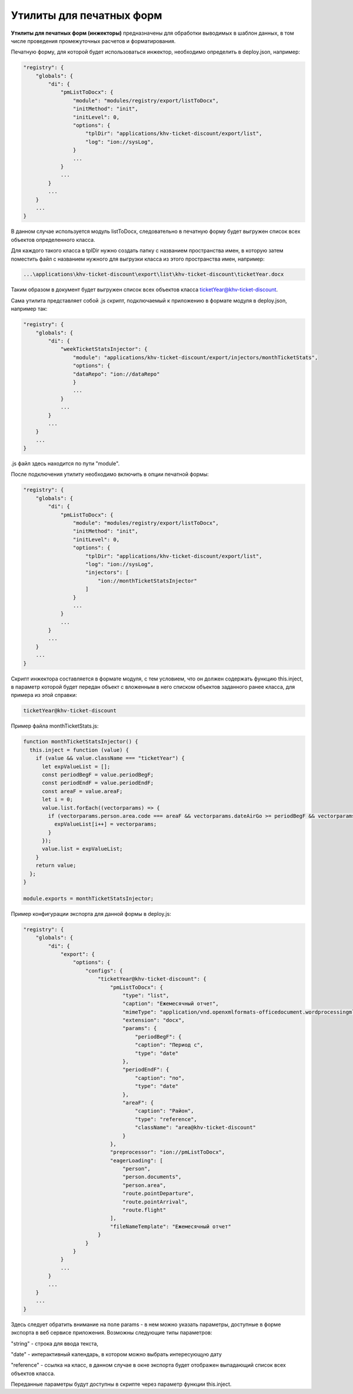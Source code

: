 Утилиты для печатных форм
=========================

**Утилиты для печатных форм (инжекторы)** предназначены для обработки выводимых в шаблон данных, в том числе проведения промежуточных расчетов и форматирования.\

Печатную форму, для которой будет использоваться инжектор, необходимо определить в deploy.json, например:

.. code-block:: js

   "registry": {
       "globals": {
           "di": {
               "pmListToDocx": {
                   "module": "modules/registry/export/listToDocx",
                   "initMethod": "init",
                   "initLevel": 0,
                   "options": {
                       "tplDir": "applications/khv-ticket-discount/export/list",
                       "log": "ion://sysLog",
                   }
                   ...
               }
               ...
           }
           ...
       }
       ...
   }

В данном случае используется модуль listToDocx, следовательно в печатную форму будет выгружен список всех объектов определенного класса.\

Для каждого такого класса в tplDir нужно создать папку с названием пространства имен, в которую затем поместить файл с названием нужного для выгрузки класса из этого пространства имен, например:

.. code-block:: text

   ...\applications\khv-ticket-discount\export\list\khv-ticket-discount\ticketYear.docx

Таким образом в документ будет выгружен список всех объектов класса ticketYear@khv-ticket-discount.

Сама утилита представляет собой .js скрипт, подключаемый к приложению в формате модуля в deploy.json, например так:

.. code-block:: js

   "registry": {
       "globals": {
           "di": {
               "weekTicketStatsInjector": {
                   "module": "applications/khv-ticket-discount/export/injectors/monthTicketStats",
                   "options": {
                   "dataRepo": "ion://dataRepo"
                   }
                   ...
               }
               ...
           }
           ...
       }
       ...
   }

.js файл здесь находится по пути "module".

После подключения утилиту необходимо включить в опции печатной формы:

.. code-block:: js

   "registry": {
       "globals": {
           "di": {
               "pmListToDocx": {
                   "module": "modules/registry/export/listToDocx",
                   "initMethod": "init",
                   "initLevel": 0,
                   "options": {
                       "tplDir": "applications/khv-ticket-discount/export/list",
                       "log": "ion://sysLog",
                       "injectors": [
                           "ion://monthTicketStatsInjector"
                       ]
                   }
                   ...
               }
               ...
           }
           ...
       }
       ...
   }

Скрипт инжектора составляется в формате модуля, с тем условием, что он должен содержать функцию this.inject, в параметр которой будет передан объект с вложенным в него списком объектов заданного ранее класса, для примера из этой справки:

.. code-block:: text

   ticketYear@khv-ticket-discount

Пример файла monthTicketStats.js:

.. code-block:: js

   function monthTicketStatsInjector() {
     this.inject = function (value) {
       if (value && value.className === "ticketYear") {
         let expValueList = [];
         const periodBegF = value.periodBegF;
         const periodEndF = value.periodEndF;
         const areaF = value.areaF;
         let i = 0;
         value.list.forEach((vectorparams) => {
           if (vectorparams.person.area.code === areaF && vectorparams.dateAirGo >= periodBegF && vectorparams.dateAirGo <= periodEndF && ((vectorparams.state !== "canceled") && (vectorparams.state !== "returned"))) {
             expValueList[i++] = vectorparams;
           }
         });
         value.list = expValueList;
       }
       return value;
     };
   }

   module.exports = monthTicketStatsInjector;

Пример конфигурации экспорта для данной формы в deploy.js:

.. code-block:: js

   "registry": {
       "globals": {
           "di": {
               "export": {
                   "options": {
                       "configs": {
                           "ticketYear@khv-ticket-discount": {
                               "pmListToDocx": {
                                   "type": "list",
                                   "caption": "Ежемесячный отчет",
                                   "mimeType": "application/vnd.openxmlformats-officedocument.wordprocessingml.document",
                                   "extension": "docx",
                                   "params": {
                                       "periodBegF": {
                                       "caption": "Период с",
                                       "type": "date"
                                   },
                                   "periodEndF": {
                                       "caption": "по",
                                       "type": "date"
                                   },
                                   "areaF": {
                                       "caption": "Район",
                                       "type": "reference",
                                       "className": "area@khv-ticket-discount"
                                   }
                               },
                               "preprocessor": "ion://pmListToDocx",
                               "eagerLoading": [
                                   "person",
                                   "person.documents",
                                   "person.area",
                                   "route.pointDeparture",
                                   "route.pointArrival",
                                   "route.flight"
                               ],
                               "fileNameTemplate": "Ежемесячный отчет"
                           }
                       }
                   }
               }
               ...
           }
           ...
       }
       ...
   }

Здесь следует обратить внимание на поле params - в нем можно указать параметры, доступные в форме экспорта в веб сервисе приложения. Возможны следующие типы параметров:\ 

"string" - строка для ввода текста,\ 

"date" - интерактивный календарь, в котором можно выбрать интересующую дату\ 

"reference" - ссылка на класс, в данном случае в окне экспорта будет отображен выпадающий список всех объектов класса.\ 

Переданные параметры будут доступны в скрипте через параметр функции this.inject.
